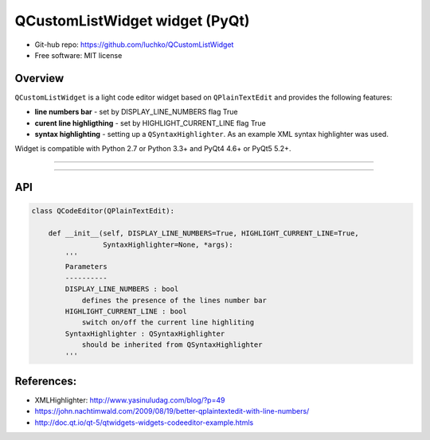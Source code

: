 QCustomListWidget widget (PyQt)
*************************

- Git-hub repo: https://github.com/luchko/QCustomListWidget
- Free software: MIT license

Overview
========

``QCustomListWidget`` is a light code editor widget based on ``QPlainTextEdit`` and provides the following features:

- **line numbers bar** - set by DISPLAY_LINE_NUMBERS flag True
    
- **curent line highligthing** - set by HIGHLIGHT_CURRENT_LINE flag True
   
- **syntax highlighting** - setting up a ``QSyntaxHighlighter``. As an example XML syntax highlighter was used.

Widget is compatible with Python 2.7 or Python 3.3+ and PyQt4 4.6+ or PyQt5 5.2+.

-------------------------

.. figure::  ./demo.gif
   :align:   center
   :figwidth: 100 %
   
-------------------------

API
===

.. code-block:: python

    class QCodeEditor(QPlainTextEdit):

        def __init__(self, DISPLAY_LINE_NUMBERS=True, HIGHLIGHT_CURRENT_LINE=True,
                     SyntaxHighlighter=None, *args):        
            '''
            Parameters
            ----------
            DISPLAY_LINE_NUMBERS : bool 
                defines the presence of the lines number bar
            HIGHLIGHT_CURRENT_LINE : bool
                switch on/off the current line highliting
            SyntaxHighlighter : QSyntaxHighlighter
                should be inherited from QSyntaxHighlighter            
            '''                          

References:
===========

- XMLHighlighter: http://www.yasinuludag.com/blog/?p=49
- https://john.nachtimwald.com/2009/08/19/better-qplaintextedit-with-line-numbers/    
- http://doc.qt.io/qt-5/qtwidgets-widgets-codeeditor-example.htmls
